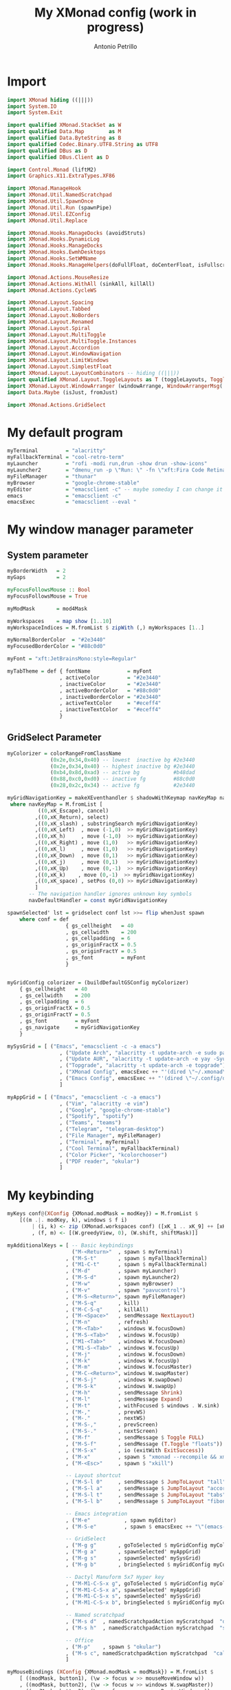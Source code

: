 #+TITLE: My XMonad config (work in progress)
#+AUTHOR: Antonio Petrillo

* Import
#+begin_src haskell :tangle xmonad.hs
import XMonad hiding ((|||))
import System.IO
import System.Exit

import qualified XMonad.StackSet as W
import qualified Data.Map        as M
import qualified Data.ByteString as B
import qualified Codec.Binary.UTF8.String as UTF8
import qualified DBus as D
import qualified DBus.Client as D

import Control.Monad (liftM2)
import Graphics.X11.ExtraTypes.XF86

import XMonad.ManageHook
import XMonad.Util.NamedScratchpad
import XMonad.Util.SpawnOnce
import XMonad.Util.Run (spawnPipe)
import XMonad.Util.EZConfig
import XMonad.Util.Replace

import XMonad.Hooks.ManageDocks (avoidStruts)
import XMonad.Hooks.DynamicLog
import XMonad.Hooks.ManageDocks
import XMonad.Hooks.EwmhDesktops
import XMonad.Hooks.SetWMName
import XMonad.Hooks.ManageHelpers(doFullFloat, doCenterFloat, isFullscreen, isDialog)

import XMonad.Actions.MouseResize
import XMonad.Actions.WithAll (sinkAll, killAll)
import XMonad.Actions.CycleWS

import XMonad.Layout.Spacing
import XMonad.Layout.Tabbed
import XMonad.Layout.NoBorders
import XMonad.Layout.Renamed
import XMonad.Layout.Spiral
import XMonad.Layout.MultiToggle
import XMonad.Layout.MultiToggle.Instances
import XMonad.Layout.Accordion
import XMonad.Layout.WindowNavigation
import XMonad.Layout.LimitWindows
import XMonad.Layout.SimplestFloat
import XMonad.Layout.LayoutCombinators -- hiding ((|||))
import qualified XMonad.Layout.ToggleLayouts as T (toggleLayouts, ToggleLayout(Toggle))
import XMonad.Layout.WindowArranger (windowArrange, WindowArrangerMsg(..))
import Data.Maybe (isJust, fromJust)

import XMonad.Actions.GridSelect
#+end_src
* My default program
#+begin_src haskell :tangle xmonad.hs
myTerminal         = "alacritty"
myFallbackTerminal = "cool-retro-term"
myLauncher         = "rofi -modi run,drun -show drun -show-icons"
myLauncher2        = "dmenu_run -p \"Run: \" -fn \"xft:Fira Code Retina\" -nb \"#23272e\" -nf \"#eceff4\" -sb \"#88c0d0\" -sf \"#23272e\""
myFileManager      = "thunar"
myBrowser          = "google-chrome-stable"
myEditor           = "emacsclient -c" -- maybe someday I can change it to vim, but I don't think so
emacs              = "emacsclient -c"
emacsExec          = "emacsclient --eval "
#+end_src
* My window manager parameter
** System parameter
#+begin_src haskell :tangle xmonad.hs
myBorderWidth   = 2
myGaps          = 2

myFocusFollowsMouse :: Bool
myFocusFollowsMouse = True

myModMask       = mod4Mask

myWorkspaces    = map show [1..10]
myWorkspaceIndices = M.fromList $ zipWith (,) myWorkspaces [1..]

myNormalBorderColor  = "#2e3440"
myFocusedBorderColor = "#88c0d0"

myFont = "xft:JetBrainsMono:style=Regular"

myTabTheme = def { fontName            = myFont
                 , activeColor         = "#2e3440"
                 , inactiveColor       = "#2e3440"
                 , activeBorderColor   = "#88c0d0"
                 , inactiveBorderColor = "#2e3440"
                 , activeTextColor     = "#eceff4"
                 , inactiveTextColor   = "#eceff4"
                 }
#+end_src
** GridSelect Parameter
#+begin_src haskell :tangle xmonad.hs
myColorizer = colorRangeFromClassName
              (0x2e,0x34,0x40) -- lowest  inactive bg #2e3440
              (0x2e,0x34,0x40) -- highest inactive bg #2e3440
              (0xb4,0x8d,0xad) -- active bg           #b48dad
              (0x88,0xc0,0xd0) -- inactive fg         #88c0d0
              (0x28,0x2c,0x34) -- active fg           #2e3440

myGridNavigationKey = makeXEventhandler $ shadowWithKeymap navKeyMap navDefaultHandler
 where navKeyMap = M.fromList [
          ((0,xK_Escape), cancel)
         ,((0,xK_Return), select)
         ,((0,xK_slash) , substringSearch myGridNavigationKey)
         ,((0,xK_Left)  , move (-1,0)  >> myGridNavigationKey)
         ,((0,xK_h)     , move (-1,0)  >> myGridNavigationKey)
         ,((0,xK_Right) , move (1,0)   >> myGridNavigationKey)
         ,((0,xK_l)     , move (1,0)   >> myGridNavigationKey)
         ,((0,xK_Down)  , move (0,1)   >> myGridNavigationKey)
         ,((0,xK_j)     , move (0,1)   >> myGridNavigationKey)
         ,((0,xK_Up)    , move (0,-1)  >> myGridNavigationKey)
         ,((0,xK_k)    , move (0,-1)  >> myGridNavigationKey)
         ,((0,xK_space) , setPos (0,0) >> myGridNavigationKey)
         ]
       -- The navigation handler ignores unknown key symbols
       navDefaultHandler = const myGridNavigationKey

spawnSelected' lst = gridselect conf lst >>= flip whenJust spawn
    where conf = def
                   { gs_cellheight   = 40
                   , gs_cellwidth    = 200
                   , gs_cellpadding  = 6
                   , gs_originFractX = 0.5
                   , gs_originFractY = 0.5
                   , gs_font         = myFont
                   }


myGridConfig colorizer = (buildDefaultGSConfig myColorizer)
    { gs_cellheight   = 40
    , gs_cellwidth    = 200
    , gs_cellpadding  = 6
    , gs_originFractX = 0.5
    , gs_originFractY = 0.5
    , gs_font         = myFont
    , gs_navigate     = myGridNavigationKey
    }

mySysGrid = [ ("Emacs", "emacsclient -c -a emacs")
                 , ("Update Arch", "alacritty -t update-arch -e sudo pacman -Syu")
                 , ("Update AUR", "alacritty -t update-arch -e yay -Syu")
                 , ("Topgrade", "alacritty -t update-arch -e topgrade")
                 , ("XMonad Config", emacsExec ++ "'(dired \"~/.xmonad\")'")
                 , ("Emacs Config", emacsExec ++ "'(dired \"~/.config/doom\")'")
                 ]

myAppGrid = [ ("Emacs", "emacsclient -c -a emacs")
                 , ("Vim", "alacritty -e vim")
                 , ("Google", "google-chrome-stable")
                 , ("Spotify", "spotify")
                 , ("Teams", "teams")
                 , ("Telegram", "telegram-desktop")
                 , ("File Manager", myFileManager)
                 , ("Terminal", myTerminal)
                 , ("Cool Terminal", myFallbackTerminal)
                 , ("Color Picker", "kcolorchooser")
                 , ("PDF reader", "okular")
                 ]
#+end_src
* My keybinding
#+begin_src haskell :tangle xmonad.hs
myKeys conf@(XConfig {XMonad.modMask = modKey}) = M.fromList $
    [((m .|. modKey, k), windows $ f i)
        | (i, k) <- zip (XMonad.workspaces conf) ([xK_1 .. xK_9] ++ [xK_0])
        , (f, m) <- [(W.greedyView, 0), (W.shift, shiftMask)]]

myAdditionalKeys = [ -- Basic keybindings
                     ("M-<Return>"  , spawn $ myTerminal)
                   , ("M-S-t"       , spawn $ myFallbackTerminal)
                   , ("M1-C-t"      , spawn $ myFallbackTerminal)
                   , ("M-d"         , spawn myLauncher)
                   , ("M-S-d"       , spawn myLauncher2)
                   , ("M-w"         , spawn myBrowser)
                   , ("M-v"         , spawn "pavucontrol")
                   , ("M-S-<Return>", spawn myFileManager)
                   , ("M-S-q"       , kill)
                   , ("M-C-S-q"     , killAll)
                   , ("M-<Space>"   , sendMessage NextLayout)
                   , ("M-n"         , refresh)
                   , ("M-<Tab>"     , windows W.focusDown)
                   , ("M-S-<Tab>"   , windows W.focusUp)
                   , ("M1-<Tab>"    , windows W.focusDown)
                   , ("M1-S-<Tab>"  , windows W.focusUp)
                   , ("M-j"         , windows W.focusDown)
                   , ("M-k"         , windows W.focusUp)
                   , ("M-m"         , windows W.focusMaster)
                   , ("M-C-<Return>", windows W.swapMaster)
                   , ("M-S-j"       , windows W.swapDown)
                   , ("M-S-k"       , windows W.swapUp)
                   , ("M-h"         , sendMessage Shrink)
                   , ("M-l"         , sendMessage Expand)
                   , ("M-t"         , withFocused $ windows . W.sink)
                   , ("M-,"         , prevWS)
                   , ("M-."         , nextWS)
                   , ("M-S-,"       , prevScreen)
                   , ("M-S-."       , nextScreen)
                   , ("M-f"         , sendMessage $ Toggle FULL)
                   , ("M-S-f"       , sendMessage (T.Toggle "floats"))
                   , ("M-S-x"       , io (exitWith ExitSuccess))
                   , ("M-x"         , spawn $ "xmonad --recompile && xmonad --restart")
                   , ("M-<Esc>"     , spawn $ "xkill")

                   -- Layout shortcut
                   , ("M-S-l 0"     , sendMessage $ JumpToLayout "tall")
                   , ("M-S-l a"     , sendMessage $ JumpToLayout "accordion")
                   , ("M-S-l t"     , sendMessage $ JumpToLayout "tabs")
                   , ("M-S-l b"     , sendMessage $ JumpToLayout "fibonacci")

                   -- Emacs integration
                   , ("M-e"           , spawn myEditor)
                   , ("M-S-e"         , spawn $ emacsExec ++ "\"(emacs-everywhere)\"")

                   -- GridSelect
                   , ("M-g g"       , goToSelected $ myGridConfig myColorizer)
                   , ("M-g a"       , spawnSelected' myAppGrid)
                   , ("M-g s"       , spawnSelected' mySysGrid)
                   , ("M-g b"       , bringSelected $ myGridConfig myColorizer)

                   -- Dactyl Manuform 5x7 Hyper key
                   , ("M-M1-C-S-x g", goToSelected $ myGridConfig myColorizer)
                   , ("M-M1-C-S-x a", spawnSelected' myAppGrid)
                   , ("M-M1-C-S-x s", spawnSelected' mySysGrid)
                   , ("M-M1-C-S-x b", bringSelected $ myGridConfig myColorizer)

                   -- Named scratchpad
                   , ("M-s d"  , namedScratchpadAction myScratchpad  "dropdown")
                   , ("M-s h"  , namedScratchpadAction myScratchpad  "sys_monitor")

                   -- Office
                   , ("M-p"    , spawn $ "okular")
                   , ("M-s c", namedScratchpadAction myScratchpad  "calculator")
                   ]

myMouseBindings (XConfig {XMonad.modMask = modMask}) = M.fromList $
    [ ((modMask, button1), (\w -> focus w >> mouseMoveWindow w))
    , ((modMask, button2), (\w -> focus w >> windows W.swapMaster))
    , ((modMask, button3), (\w -> focus w >> mouseResizeWindow w))
    ]

#+end_src
* My Layout
#+begin_src haskell :tangle xmonad.hs
myLayout = avoidStruts $ mouseResize $ windowArrange $ T.toggleLayouts floats
           $ mkToggle (NOBORDERS ?? FULL ?? EOT) myDefaultLayout
         where
           myDefaultLayout = tall
                             ||| tallAccordion
                             ||| spirals
                             ||| tabs
                             ||| floats

tall = renamed [Replace "tall"]
       $ smartBorders
       $ spacing myGaps
       $ Tall 1 (3/100) (1/2)

spirals = renamed [Replace "fibonacci"]
        $ smartBorders
        $ spacing myGaps
        $ spiral (6/7)

tabs = renamed [Replace "tabs"]
     $ tabbed shrinkText myTabTheme

tallAccordion = renamed [Replace "accordion"]
              $ Accordion

floats = renamed [Replace "floats"]
       $ smartBorders
       $ limitWindows 20 simplestFloat

#+end_src
* My manage hook
#+begin_src haskell :tangle xmonad.hs
myManageHook = composeAll . concat $
    [ [className =? "MPlayer"             --> doFloat]
    , [className =? "Gimp"                --> doFloat]
    , [className =? "guake"               --> doFloat]
    , [title     =? "update-arch"         --> doCenterFloat]
    , [title     =? "network_manager_tui" --> doCenterFloat]
    , [resource  =? "desktop_window"      --> doIgnore] ]

#+end_src
* My hook
#+begin_src haskell :tangle xmonad.hs
myLogHook = return ()

myStartupHook = do
    spawnOnce "~/.xmonad/scripts/autostart.sh"
    setWMName "LG3D"
#+end_src

* My scratchpad
#+begin_src haskell :tangle xmonad.hs
myScratchpad =[ NS "dropdown"     spawnTerm              findTerm             manageTerm,
                NS "sys_monitor"  spawnHtop              findHtop             manageHtop,
                NS "calculator"   officeLaunchCalculator officeFindCalculator officeManageCalculator
              ]
        where
          spawnHtop              = myTerminal ++ " -t htop_term -e htop"
          findHtop               = title =? "htop_term"
          manageHtop             = doCenterFloat
          spawnTerm              = myTerminal ++ " -t dropdown -e tmux "
          findTerm               = title =? "dropdown"
          manageTerm             = doCenterFloat
          officeLaunchCalculator = "qalculate-gtk"
          officeFindCalculator   = title =? "Qalculate!"
          officeManageCalculator = doCenterFloat
--            where
--              h = 0.9
--              w = 0.9
--              t = 0.95 - h
--              l = 0.95 - w

#+end_src
* My config
#+begin_src haskell :tangle xmonad.hs
myConfig = defaultConfig {
        terminal           = myTerminal,
        focusFollowsMouse  = myFocusFollowsMouse,
        borderWidth        = myBorderWidth,
        modMask            = myModMask,
        workspaces         = myWorkspaces,
        normalBorderColor  = myNormalBorderColor,
        focusedBorderColor = myFocusedBorderColor,

        keys               = myKeys,
        mouseBindings      = myMouseBindings,

        layoutHook         = myLayout,
        manageHook         = myManageHook <+> manageDocks <+> namedScratchpadManageHook myScratchpad,
        logHook            = myLogHook,
        startupHook        = myStartupHook
    }
#+end_src
* Utility
#+begin_src haskell :tangle xmonad.hs
clickable ws = "<action=xdotool key super+"++show i++">"++ws++"</action>"
    where i = fromJust $ M.lookup ws myWorkspaceIndices

windowCount :: X (Maybe String)
windowCount = gets $ Just . show . length . W.integrate' . W.stack . W.workspace . W.current . windowset
#+end_src
* Main function
** Xmobar version
#+begin_src haskell
main = do
  xmproc0 <- spawnPipe "xmobar -x 0 ~/.xmonad/xmobarrc0"
  xmproc1 <- spawnPipe "xmobar -x 1 ~/.xmonad/xmobarrc1"
  xmonad $ ewmh myConfig
    { handleEventHook = docksEventHook <+> fullscreenEventHook
    , logHook         = dynamicLogWithPP $ xmobarPP
                           { ppOutput          = \x -> hPutStrLn xmproc0 x -- xmobar on main monitor
                                                    >> hPutStrLn xmproc1 x -- xmobar on secondary monitor
                           , ppCurrent         = xmobarColor "#c678d9" "" . wrap "[" "]"
                           , ppVisible         = xmobarColor "#c678d9" "" . clickable
                           , ppHidden          = xmobarColor "#b48ead" "" . wrap "*" "" . clickable
                           , ppHiddenNoWindows = xmobarColor "#b48ead" "" . clickable
                           , ppTitle           = xmobarColor "#CCCCCC" "" . shorten 60
                           , ppSep             = "<fc=#88c0d0> <fn=2>|</fn> </fc>"
                           , ppUrgent          = xmobarColor "#bf616a" "" . wrap "!" "!" 
                           , ppExtras          = [windowCount]
                           , ppOrder           = \(ws:l:t:ex) -> [ws,l] ++ ex ++ [t]
                           }
    } `additionalKeysP` myAdditionalKeys
#+end_src
** Polybar version
#+begin_src haskell :tangle xmonad.hs
main = do
  dbus <- D.connectSession
  D.requestName dbus (D.busName_ "org.xmonad.Log")
      [D.nameAllowReplacement, D.nameReplaceExisting, D.nameDoNotQueue]
  xmonad $ ewmh myConfig
    { handleEventHook = docksEventHook <+> fullscreenEventHook
    } `additionalKeysP` myAdditionalKeys
#+end_src

* XMobar
** Right monitor (main-monitor)
#+begin_src haskell :tangle xmobarrc0
Config { font = "xft:JetBrainsMono:pixelsize=12:antialias=true:hinting=true"
     , additionalFonts = [ "xft:Font Awesome 5 Free:pixelsize=9"
                         , "xft:mononoki Nerd Font:pixelsize=12:antialias=true:hinting=true"
                         , "xft:Font Awesome 5 Brands:pixelsize=9:antialias=true:hinting=true"]
     , borderColor = "black"
     , border = TopB
     , bgColor = "#23272e"
     , fgColor = "#eceff4"
     , alpha = 255
--     , position = Static {xpos = 1920, ypos = 0, width = 1920, height = 24} -- config for 2 monitor
     , position = Static {xpos = 0, ypos = 0, width = 1820, height = 24}    -- config for 1 monitor
     , textOffset = -1
     , iconOffset = -1
     , lowerOnStart = False
     , pickBroadest = False
     , persistent = True
     , hideOnStart = False
     , iconRoot = "/home/anto/.xmonad/xpm/" --default: "."
     , allDesktops = True
     , overrideRedirect = True
     , commands = [ Run Wireless "wlan0" ["-t", "<fc=#88c0d0><fn=2> \xf1eb  </fn></fc><essid>" ] 10
                  , Run Cpu ["-t", "<fc=#88c0d0><fn=2> \xf108 </fn></fc>  cpu:<total>%", "-H", "50", "--high", "red"] 20
                  , Run Memory ["-t","<fc=#88c0d0><fn=2> \xf233 </fn></fc>  mem: <used> MB"] 20
                  , Run Com "uname" ["-s", "-r"] "" 36000
                  , Run Date "<fc=#88c0d0><fn=2>\xf133 </fn></fc>  %d %b %Y (%H:%M)" "date" 60
                  , Run UnsafeStdinReader
                  , Run BatteryP ["BAT0"]
                                ["-t", "<fc=#88c0d0><fn=2>\xf581 </fn></fc>: <left>%", "-L", "10", "-H", "80", "-p", "3",
                                 "--", "-O", "", "-i", "", "-L", "-15", "-H", "-5",
                                 "-l", "red", "-m", "blue", "-h", "green" ] 600
                  , Run Com "./dotfiles/.xmonad/scripts/trayer-padding-icon.sh" [] "trayerpad" 20
                  ]
     , sepChar = "%"
     , alignSep = "}{"
     , template = "<action=`rofi -show power-menu -modi power-menu:/home/anto/.local/bin/rofi-power-menu`> <icon=haskell-ita.xpm/> </action>  <fc=#b48ead>|</fc> %UnsafeStdinReader% }{ <action=`alacritty -e sudo pacman -Syyu`><icon=linux.xpm/>  %uname% </action> <fc=#b48ead>|</fc><action=`alacritty -e htop`>%cpu% </action><fc=#b48ead>|</fc><action=`alacritty -e htop`>%memory% </action><fc=#b48ead>|</fc><action=`alacritty -t network_manager_tui -e nmtui`>%wlan0wi%</action> <fc=#b48ead>|</fc><action=`alacritty -e calcurse`> %date% </action> <fc=#b48ead>|</fc>  %battery% <fc=#b48ead>|</fc> "
     }
#+end_src 

** Left monitor
#+begin_src haskell :tangle xmobarrc1
Config { font = "xft:JetBrainsMono:pixelsize=12:antialias=true:hinting=true"
     , additionalFonts = [ "xft:Font Awesome 5 Free:pixelsize=9"
                         , "xft:mononoki Nerd Font:pixelsize=12:antialias=true:hinting=true"
                         , "xft:Font Awesome 5 Brands:pixelsize=9:antialias=true:hinting=true"]
     , borderColor = "black"
     , border = TopB
     , bgColor = "#23272e"
     , fgColor = "#eceff4"
     , alpha = 255
     , position = Static {xpos = 1920, ypos = 0, width = 1920, height = 24} -- config for 2 monitor
--     , position = Static {xpos = 0, ypos = 0, width = 1920, height = 24}    -- config for 1 monitor
     , textOffset = -1
     , iconOffset = -1
     , lowerOnStart = False
     , pickBroadest = False
     , persistent = True
     , hideOnStart = False
     , iconRoot = "/home/anto/.xmonad/xpm/"
     , allDesktops = True
     , overrideRedirect = True
     , commands = [ Run Wireless "wlan0" ["-t", "<fc=#88c0d0><fn=2> \xf1eb  </fn></fc><essid>" ] 10
                  , Run Cpu ["-t", "<fc=#88c0d0><fn=2> \xf108 </fn></fc>  cpu:<total>%", "-H", "50", "--high", "red"] 20
                  , Run Memory ["-t","<fc=#88c0d0><fn=2> \xf233 </fn></fc>  mem: <used> MB"] 20
                  , Run Com "uname" ["-s", "-r"] "" 36000
                  , Run Date "<fc=#88c0d0><fn=2>\xf133 </fn></fc>  %d %b %Y (%H:%M)" "date" 60
                  , Run UnsafeStdinReader
                  , Run BatteryP ["BAT0"]
                                ["-t", "<fc=#88c0d0><fn=2>\xf581 </fn></fc>: <left>%", "-L", "10", "-H", "80", "-p", "3",
                                 "--", "-O", "", "-i", "", "-L", "-15", "-H", "-5",
                                 "-l", "red", "-m", "blue", "-h", "green" ] 600
                  , Run Com "./dotfiles/.xmonad/scripts/trayer-padding-icon.sh" [] "trayerpad" 20
                  ]
     , sepChar = "%"
     , alignSep = "}{"
     , template = "<action=`rofi -show power-menu -modi power-menu:/home/anto/.local/bin/rofi-power-menu`> <icon=haskell-ita.xpm/> </action>  <fc=#b48ead>|</fc> %UnsafeStdinReader% }{ <action=`alacritty -e sudo pacman -Syyu`><icon=linux.xpm/>  %uname% </action> <fc=#b48ead>|</fc><action=`alacritty -e htop`>%cpu% </action><fc=#b48ead>|</fc><action=`alacritty -e htop`>%memory% </action><fc=#b48ead>|</fc><action=`alacritty -t network_manager_tui -e nmtui`>%wlan0wi%</action> <fc=#b48ead>|</fc><action=`alacritty -e calcurse`> %date% </action> <fc=#b48ead>|</fc>  %battery% "
     }
#+end_src
